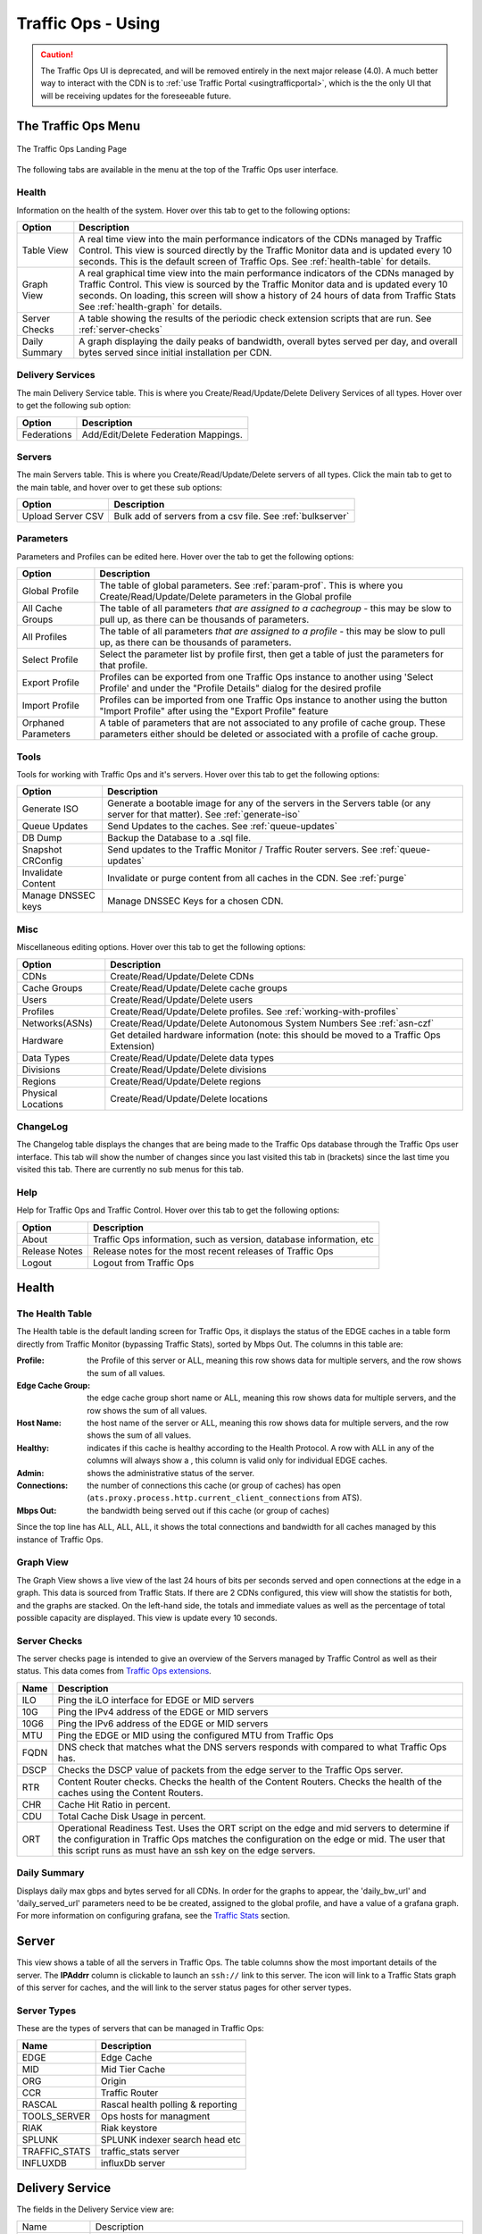 ..
..
.. Licensed under the Apache License, Version 2.0 (the "License");
.. you may not use this file except in compliance with the License.
.. You may obtain a copy of the License at
..
..     http://www.apache.org/licenses/LICENSE-2.0
..
.. Unless required by applicable law or agreed to in writing, software
.. distributed under the License is distributed on an "AS IS" BASIS,
.. WITHOUT WARRANTIES OR CONDITIONS OF ANY KIND, either express or implied.
.. See the License for the specific language governing permissions and
.. limitations under the License.
..

.. |graph| image:: images/graph.png
.. |info| image:: images/info.png
.. |checkmark| image:: images/good.png
.. |X| image:: images/bad.png
.. |clock| image:: images/clock-black.png

.. _to-using:

*******************
Traffic Ops - Using
*******************

.. caution:: The Traffic Ops UI is deprecated, and will be removed entirely in the next major release (4.0). A much better way to interact with the CDN is to :ref:`use Traffic Portal <usingtrafficportal>`, which is the the only UI that will be receiving updates for the foreseeable future.

The Traffic Ops Menu
====================
.. figure:: images/12m.png
	:align: center
	:alt: The Traffic Ops Landing Page

	The Traffic Ops Landing Page

The following tabs are available in the menu at the top of the Traffic Ops user interface.

.. index::
	Health Tab

Health
------
Information on the health of the system. Hover over this tab to get to the following options:

+---------------+------------------------------------------------------------------------------------------------------------------------------------+
|     Option    |                                                            Description                                                             |
+===============+====================================================================================================================================+
| Table View    | A real time view into the main performance indicators of the CDNs managed by Traffic Control.                                      |
|               | This view is sourced directly by the Traffic Monitor data and is updated every 10 seconds.                                         |
|               | This is the default screen of Traffic Ops.                                                                                         |
|               | See :ref:`health-table` for details.                                                                                               |
+---------------+------------------------------------------------------------------------------------------------------------------------------------+
| Graph View    | A real graphical time view into the main performance indicators of the CDNs managed by Traffic Control.                            |
|               | This view is sourced by the Traffic Monitor data and is updated every 10 seconds.                                                  |
|               | On loading, this screen will show a history of 24 hours of data from Traffic Stats                                                 |
|               | See :ref:`health-graph` for details.                                                                                               |
+---------------+------------------------------------------------------------------------------------------------------------------------------------+
| Server Checks | A table showing the results of the periodic check extension scripts that are run. See :ref:`server-checks`                         |
+---------------+------------------------------------------------------------------------------------------------------------------------------------+
| Daily Summary | A graph displaying the daily peaks of bandwidth, overall bytes served per day, and overall bytes served since initial installation |
|               | per CDN.                                                                                                                           |
+---------------+------------------------------------------------------------------------------------------------------------------------------------+


Delivery Services
-----------------
The main Delivery Service table. This is where you Create/Read/Update/Delete Delivery Services of all types. Hover over to get the following sub option:

+-------------+--------------------------------------+
|    Option   |             Description              |
+=============+======================================+
| Federations | Add/Edit/Delete Federation Mappings. |
+-------------+--------------------------------------+


Servers
-------
The main Servers table. This is where you Create/Read/Update/Delete servers of all types.  Click the main tab to get to the main table, and hover over to get these sub options:

+-------------------+------------------------------------------------------------------------------------------+
|       Option      |                                       Description                                        |
+===================+==========================================================================================+
| Upload Server CSV | Bulk add of servers from a csv file. See :ref:`bulkserver`                               |
+-------------------+------------------------------------------------------------------------------------------+

Parameters
----------
Parameters and Profiles can be edited here. Hover over the tab to get the following options:

+---------------------+---------------------------------------------------------------------------------------------------------------------------------------------------------------------+
|        Option       |                                                                             Description                                                                             |
+=====================+=====================================================================================================================================================================+
| Global Profile      | The table of global parameters. See :ref:`param-prof`. This is where you Create/Read/Update/Delete parameters in the Global profile                                 |
+---------------------+---------------------------------------------------------------------------------------------------------------------------------------------------------------------+
| All Cache Groups    | The table of all parameters *that are assigned to a cachegroup* - this may be slow to pull up, as there can be thousands of parameters.                             |
+---------------------+---------------------------------------------------------------------------------------------------------------------------------------------------------------------+
| All Profiles        | The table of all parameters *that are assigned to a profile* - this may be slow to pull up, as there can be thousands of parameters.                                |
+---------------------+---------------------------------------------------------------------------------------------------------------------------------------------------------------------+
| Select Profile      | Select the parameter list by profile first, then get a table of just the parameters for that profile.                                                               |
+---------------------+---------------------------------------------------------------------------------------------------------------------------------------------------------------------+
| Export Profile      | Profiles can be exported from one Traffic Ops instance to another using 'Select Profile' and under the "Profile Details" dialog for the desired profile             |
+---------------------+---------------------------------------------------------------------------------------------------------------------------------------------------------------------+
| Import Profile      | Profiles can be imported from one Traffic Ops instance to another using the button "Import Profile" after using the "Export Profile" feature                        |
+---------------------+---------------------------------------------------------------------------------------------------------------------------------------------------------------------+
| Orphaned Parameters | A table of parameters that are not associated to any profile of cache group. These parameters either should be deleted or associated with a profile of cache group. |
+---------------------+---------------------------------------------------------------------------------------------------------------------------------------------------------------------+

Tools
-----
Tools for working with Traffic Ops and it's servers. Hover over this tab to get the following options:

+--------------------+-----------------------------------------------------------------------------------------------------------------------------------+
|       Option       |                                                            Description                                                            |
+====================+===================================================================================================================================+
| Generate ISO       | Generate a bootable image for any of the servers in the Servers table (or any server for that matter). See :ref:`generate-iso`    |
+--------------------+-----------------------------------------------------------------------------------------------------------------------------------+
| Queue Updates      | Send Updates to the caches. See :ref:`queue-updates`                                                                              |
+--------------------+-----------------------------------------------------------------------------------------------------------------------------------+
| DB Dump            | Backup the Database to a .sql file.                                                                                               |
+--------------------+-----------------------------------------------------------------------------------------------------------------------------------+
| Snapshot CRConfig  | Send updates to the Traffic Monitor / Traffic Router servers.  See :ref:`queue-updates`                                           |
+--------------------+-----------------------------------------------------------------------------------------------------------------------------------+
| Invalidate Content | Invalidate or purge content from all caches in the CDN. See :ref:`purge`                                                          |
+--------------------+-----------------------------------------------------------------------------------------------------------------------------------+
| Manage DNSSEC keys | Manage DNSSEC Keys for a chosen CDN.                                                                                              |
+--------------------+-----------------------------------------------------------------------------------------------------------------------------------+


Misc
----
Miscellaneous editing options. Hover over this tab to get the following options:

+--------------------+-------------------------------------------------------------------------------------------+
|       Option       |                                        Description                                        |
+====================+===========================================================================================+
| CDNs               | Create/Read/Update/Delete CDNs                                                            |
+--------------------+-------------------------------------------------------------------------------------------+
| Cache Groups       | Create/Read/Update/Delete cache groups                                                    |
+--------------------+-------------------------------------------------------------------------------------------+
| Users              | Create/Read/Update/Delete users                                                           |
+--------------------+-------------------------------------------------------------------------------------------+
| Profiles           | Create/Read/Update/Delete profiles. See :ref:`working-with-profiles`                      |
+--------------------+-------------------------------------------------------------------------------------------+
| Networks(ASNs)     | Create/Read/Update/Delete Autonomous System Numbers See :ref:`asn-czf`                    |
+--------------------+-------------------------------------------------------------------------------------------+
| Hardware           | Get detailed hardware information (note: this should be moved to a Traffic Ops Extension) |
+--------------------+-------------------------------------------------------------------------------------------+
| Data Types         | Create/Read/Update/Delete data types                                                      |
+--------------------+-------------------------------------------------------------------------------------------+
| Divisions          | Create/Read/Update/Delete divisions                                                       |
+--------------------+-------------------------------------------------------------------------------------------+
| Regions            | Create/Read/Update/Delete regions                                                         |
+--------------------+-------------------------------------------------------------------------------------------+
| Physical Locations | Create/Read/Update/Delete locations                                                       |
+--------------------+-------------------------------------------------------------------------------------------+

.. index::
	Change Log

ChangeLog
---------
The Changelog table displays the changes that are being made to the Traffic Ops database through the Traffic Ops user interface. This tab will show the number of changes since you last visited this tab in (brackets) since the last time you visited this tab. There are currently no sub menus for this tab.


Help
----
Help for Traffic Ops and Traffic Control. Hover over this tab to get the following options:

+---------------+---------------------------------------------------------------------+
|     Option    |                             Description                             |
+===============+=====================================================================+
| About         | Traffic Ops information, such as version, database information, etc |
+---------------+---------------------------------------------------------------------+
| Release Notes | Release notes for the most recent releases of Traffic Ops           |
+---------------+---------------------------------------------------------------------+
| Logout        | Logout from Traffic Ops                                             |
+---------------+---------------------------------------------------------------------+


.. index::
	Edge Health
	Health

Health
======

.. _health-table:

The Health Table
----------------
The Health table is the default landing screen for Traffic Ops, it displays the status of the EDGE caches in a table form directly from Traffic Monitor (bypassing Traffic Stats), sorted by Mbps Out. The columns in this table are:


:Profile:          the Profile of this server or ALL, meaning this row shows data for multiple servers, and the row shows the sum of all values.
:Edge Cache Group: the edge cache group short name or ALL, meaning this row shows data for multiple servers, and the row shows the sum of all values.
:Host Name:        the host name of the server or ALL, meaning this row shows data for multiple servers, and the row shows the sum of all values.
:Healthy:          indicates if this cache is healthy according to the Health Protocol. A row with ALL in any of the columns will always show a |checkmark|, this column is valid only for individual EDGE caches.
:Admin:            shows the administrative status of the server.
:Connections:      the number of connections this cache (or group of caches) has open (``ats.proxy.process.http.current_client_connections`` from ATS).
:Mbps Out:         the bandwidth being served out if this cache (or group of caches)

Since the top line has ALL, ALL, ALL, it shows the total connections and bandwidth for all caches managed by this instance of Traffic Ops.

.. _health-graph:

Graph View
----------
The Graph View shows a live view of the last 24 hours of bits per seconds served and open connections at the edge in a graph. This data is sourced from Traffic Stats. If there are 2 CDNs configured, this view will show the statistis for both, and the graphs are stacked. On the left-hand side, the totals and immediate values as well as the percentage of total possible capacity are displayed. This view is update every 10 seconds.


.. _server-checks:

Server Checks
-------------
The server checks page is intended to give an overview of the Servers managed by Traffic Control as well as their status. This data comes from `Traffic Ops extensions <traffic_ops_extensions.html>`_.

+------+-----------------------------------------------------------------------+
| Name |                 Description                                           |
+======+=======================================================================+
| ILO  | Ping the iLO interface for EDGE or MID servers                        |
+------+-----------------------------------------------------------------------+
| 10G  | Ping the IPv4 address of the EDGE or MID servers                      |
+------+-----------------------------------------------------------------------+
| 10G6 | Ping the IPv6 address of the EDGE or MID servers                      |
+------+-----------------------------------------------------------------------+
| MTU  | Ping the EDGE or MID using the configured MTU from Traffic Ops        |
+------+-----------------------------------------------------------------------+
| FQDN | DNS check that matches what the DNS servers responds with compared to |
|      | what Traffic Ops has.                                                 |
+------+-----------------------------------------------------------------------+
| DSCP | Checks the DSCP value of packets from the edge server to the Traffic  |
|      | Ops server.                                                           |
+------+-----------------------------------------------------------------------+
| RTR  | Content Router checks. Checks the health of the Content Routers.      |
|      | Checks the health of the caches using the Content Routers.            |
+------+-----------------------------------------------------------------------+
| CHR  | Cache Hit Ratio in percent.                                           |
+------+-----------------------------------------------------------------------+
| CDU  | Total Cache Disk Usage in percent.                                    |
+------+-----------------------------------------------------------------------+
| ORT  | Operational Readiness Test. Uses the ORT script on the edge and mid   |
|      | servers to determine if the configuration in Traffic Ops matches the  |
|      | configuration on the edge or mid. The user that this script runs as   |
|      | must have an ssh key on the edge servers.                             |
+------+-----------------------------------------------------------------------+

Daily Summary
-------------
Displays daily max gbps and bytes served for all CDNs.  In order for the graphs to appear, the 'daily_bw_url' and 'daily_served_url' parameters need to be be created, assigned to the global profile, and have a value of a grafana graph.  For more information on configuring grafana, see the `Traffic Stats <../traffic_stats.html>`_  section.

.. _server:

Server
======
This view shows a table of all the servers in Traffic Ops. The table columns show the most important details of the server. The **IPAddrr** column is clickable to launch an ``ssh://`` link to this server. The |graph| icon will link to a Traffic Stats graph of this server for caches, and the |info| will link to the server status pages for other server types.


Server Types
------------
These are the types of servers that can be managed in Traffic Ops:

+---------------+---------------------------------------------+
|      Name     |                 Description                 |
+===============+=============================================+
| EDGE          | Edge Cache                                  |
+---------------+---------------------------------------------+
| MID           | Mid Tier Cache                              |
+---------------+---------------------------------------------+
| ORG           | Origin                                      |
+---------------+---------------------------------------------+
| CCR           | Traffic Router                              |
+---------------+---------------------------------------------+
| RASCAL        | Rascal health polling & reporting           |
+---------------+---------------------------------------------+
| TOOLS_SERVER  | Ops hosts for managment                     |
+---------------+---------------------------------------------+
| RIAK          | Riak keystore                               |
+---------------+---------------------------------------------+
| SPLUNK        | SPLUNK indexer search head etc              |
+---------------+---------------------------------------------+
| TRAFFIC_STATS | traffic_stats server                        |
+---------------+---------------------------------------------+
| INFLUXDB      | influxDb server                             |
+---------------+---------------------------------------------+


Delivery Service
================
The fields in the Delivery Service view are:

+--------------------------------------------+------------------------------------------------------------------------------------------------------------------------------------------------------------------------+
| Name                                       | Description                                                                                                                                                            |
+--------------------------------------------+------------------------------------------------------------------------------------------------------------------------------------------------------------------------+
| Active                                     | Whether or not this delivery service is active on the CDN and is capable of traffic.                                                                                   |
+--------------------------------------------+------------------------------------------------------------------------------------------------------------------------------------------------------------------------+
| Content Routing Type                       | DNS is the standard routing type for most CDN services. HTTP Redirect is a specialty routing service that is primarily used for video and large file downloads where   |
|                                            | localization and latency are significant concerns. A "Live" routing type should be used for all live services. See :ref:`ds-types`.                                    |
+--------------------------------------------+------------------------------------------------------------------------------------------------------------------------------------------------------------------------+
| Key (XML ID)                               | This id becomes a part of the CDN service domain in the form ``http://cdn.service-key.company.com/``. Must be all lowercase, no spaces or special characters. May      |
|                                            | contain dashes.                                                                                                                                                        |
+--------------------------------------------+------------------------------------------------------------------------------------------------------------------------------------------------------------------------+
| Display Name                               | Name of the service that appears in the Traffic portal. No character restrictions.                                                                                     |
+--------------------------------------------+------------------------------------------------------------------------------------------------------------------------------------------------------------------------+
| Tenant                                     | Name of company or division of company who owns account. Allows you to group your services and control access. Tenants are setup as a simple hierarchy where you may   |
|                                            | create parent / child accounts.                                                                                                                                        |
+--------------------------------------------+------------------------------------------------------------------------------------------------------------------------------------------------------------------------+
| CDN                                        | The CDN in which the delivery service belongs to.                                                                                                                      |
+--------------------------------------------+------------------------------------------------------------------------------------------------------------------------------------------------------------------------+
| Routing Name                               | The routing name to use for the delivery FQDN, i.e. ``<routing-name>.<deliveryservice>.<cdn-domain>``. It must be a valid hostname without periods. [2]_               |
+--------------------------------------------+------------------------------------------------------------------------------------------------------------------------------------------------------------------------+
| Protocol                                   | The protocol to serve this delivery service to the clients with:                                                                                                       |
|                                            |                                                                                                                                                                        |
|                                            |  - HTTP: Delivery only HTTP traffic                                                                                                                                    |
|                                            |  - HTTPS: Delivery only HTTPS traffic                                                                                                                                  |
|                                            |  - HTTP AND HTTPS: Deliver both types of traffic.                                                                                                                      |
|                                            |  - HTTP TO HTTPS: Delivery HTTP traffic as HTTPS traffic                                                                                                               |
+--------------------------------------------+------------------------------------------------------------------------------------------------------------------------------------------------------------------------+
| DSCP Tag                                   | The Differentiated Services Code Point (DSCP) value to mark IP packets to the client with.                                                                             |
+--------------------------------------------+------------------------------------------------------------------------------------------------------------------------------------------------------------------------+
| Signing Algorithm                          | Type of URL signing method to sign the URLs:                                                                                                                           |
|                                            |                                                                                                                                                                        |
|                                            |  - null: token based auth is not enabled for this delivery service.                                                                                                    |
|                                            |  - “url_sig”: URL Sign token based auth is enabled for this delivery service.                                                                                          |
|                                            |  - “uri_signing”: URI Signing token based auth is enabled for this delivery service.                                                                                   |
|                                            |                                                                                                                                                                        |
|                                            | See :ref:`signed-urls`.                                                                                                                                                |
+--------------------------------------------+------------------------------------------------------------------------------------------------------------------------------------------------------------------------+
| Deep Caching                               | Enables clients to be routed to the closest possible "deep" edge caches on a per Delivery Service basis.                                                               |
|                                            | See `Deep Caching <http://traffic-control-cdn.readthedocs.io/en/latest/admin/traffic_router.html#deep-caching-deep-coverage-zone-topology>`_                           |
+--------------------------------------------+------------------------------------------------------------------------------------------------------------------------------------------------------------------------+
| Query String Handling                      | How to treat query strings:                                                                                                                                            |
|                                            |                                                                                                                                                                        |
|                                            |  0. use in cache key and hand up to origin: Each unique query string is treated as a unique URL.                                                                       |
|                                            |  1. Do not use in cache key, but pass up to origin: 2 URLs that are the same except for the query string will match and cache HIT, while the origin still sees         |
|                                            |      original query string in the request.                                                                                                                             |
|                                            |  2. Drop at edge: 2 URLs that are the same except for the query string will match and cache HIT, while the origin will not see original query string in the request.   |
|                                            |                                                                                                                                                                        |
|                                            | **Note:** Choosing to drop query strings at the edge will preclude the use of a Regex Remap Expression. See :ref:`regex-remap`.                                        |
|                                            |                                                                                                                                                                        |
|                                            | To set the qstring without the use of regex remap, or for further options, see :ref:`qstring-handling`.                                                                |
+--------------------------------------------+------------------------------------------------------------------------------------------------------------------------------------------------------------------------+
| Geolocation Provider                       | Choose which Geolocation database provider, company that collects data on the location of IP addresses, to use.                                                        |
+--------------------------------------------+------------------------------------------------------------------------------------------------------------------------------------------------------------------------+
| Anonymous Blocking                         | Set to true to enable blocking of anonymous IPs for this delivery service. **Note:** Requires Geolocation provider's Anonymous IP database.                            |
+--------------------------------------------+------------------------------------------------------------------------------------------------------------------------------------------------------------------------+
| Geo Limit                                  | Some services are intended to be limited by geography. The possible settings are:                                                                                      |
|                                            |                                                                                                                                                                        |
|                                            |  - None: Do not limit by geography.                                                                                                                                    |
|                                            |  - CZF only: If the requesting IP is not in the Coverage Zone File, do not serve the request.                                                                          |
|                                            |  - CZF + US: If the requesting IP is not in the Coverage Zone File or not in the United States, do not serve the request.                                              |
|                                            |                                                                                                                                                                        |
+--------------------------------------------+------------------------------------------------------------------------------------------------------------------------------------------------------------------------+
| Geo Limit Countries                        | How (if at all) is this service to be limited by geography. Example Country Codes: CA, IN, PR.                                                                         |
+--------------------------------------------+------------------------------------------------------------------------------------------------------------------------------------------------------------------------+
| Geo Limit Redirect URL                     | Traffic Router will redirect to this URL when Geo Limit check fails. See :ref:`tr-ngb`                                                                                 |
+--------------------------------------------+------------------------------------------------------------------------------------------------------------------------------------------------------------------------+
| Regional Geoblocking                       | Define regional geo-blocking rules for delivery services in a JSON format and set it to True/False.                                                                    |
|                                            | See `regional geo-blocking <http://traffic-control-cdn.readthedocs.io/en/latest/admin/quick_howto/regionalgeo.html#configure-regional-geo-blocking-rgb>`_              |
+--------------------------------------------+------------------------------------------------------------------------------------------------------------------------------------------------------------------------+
| IPv6 Routing Enabled                       | Default is "True", entering "False" allows you to turn off CDN response to IPv6 requests                                                                               |
+--------------------------------------------+------------------------------------------------------------------------------------------------------------------------------------------------------------------------+
| Range Request Handling                     | How to treat range requests:                                                                                                                                           |
|                                            |                                                                                                                                                                        |
|                                            |  0. Do not cache (ranges requested from files that are already cached due to a non range request will be a HIT)                                                        |
|                                            |  1. Use the `background_fetch <https://docs.trafficserver.apache.org/en/latest/admin-guide/plugins/background_fetch.en.html>`_ plugin.                                 |
|                                            |  2. Use the cache_range_requests plugin.                                                                                                                               |
|                                            |                                                                                                                                                                        |
+--------------------------------------------+------------------------------------------------------------------------------------------------------------------------------------------------------------------------+
| DNS Bypass IP                              | IPv4 address to overflow requests when the Max Bps or Max Tps for this delivery service exceeds.                                                                       |
+--------------------------------------------+------------------------------------------------------------------------------------------------------------------------------------------------------------------------+
| DNS Bypass IPv6                            | IPv6 address to overflow requests when the Max Bps or Max Tps for this delivery service exceeds.                                                                       |
+--------------------------------------------+------------------------------------------------------------------------------------------------------------------------------------------------------------------------+
| DNS Bypass CNAME                           | Domain name to overflow requests when the Max Bps or Max Tps for this delivery service exceeds.                                                                        |
+--------------------------------------------+------------------------------------------------------------------------------------------------------------------------------------------------------------------------+
| DNS Bypass TTL                             | TTL for the DNS bypass domain or IP when threshold exceeds                                                                                                             |
+--------------------------------------------+------------------------------------------------------------------------------------------------------------------------------------------------------------------------+
| HTTP Bypass FQDN                           | Traffic Router will redirect to this FQDN (with the same path) when the Max Bps or Max Tps for this delivery service exceeds.                                          |
+--------------------------------------------+------------------------------------------------------------------------------------------------------------------------------------------------------------------------+
| Delivery Service DNS TTL                   | The Time To Live on the DNS record for the Traffic Router A and AAAA records. Setting too high or too low will result in poor caching performance.                     |
+--------------------------------------------+------------------------------------------------------------------------------------------------------------------------------------------------------------------------+
| Fair Queuing Pacing Rate Bps               | The maximum bytes per second a cache will delivery on any single TCP connection. This uses the Linux kernel’s Fair Queuing setsockopt (SO_MAX_PACING_RATE) to limit    |
|                                            | the rate of delivery. Traffic exceeding this speed will only be rate-limited and not diverted. This option requires net.core.default_qdisc = fq in /etc/sysctl.conf.   |
+--------------------------------------------+------------------------------------------------------------------------------------------------------------------------------------------------------------------------+
| Global Max Mbps                            | The maximum bits per second this delivery service can serve across all EDGE caches before traffic will be diverted to the bypass destination. For a DNS delivery       |
|                                            | service, the Bypass Ipv4 or Ipv6 will be used (depending on whether this was a A or AAAA request), and for HTTP delivery services the Bypass FQDN will be used.        |
+--------------------------------------------+------------------------------------------------------------------------------------------------------------------------------------------------------------------------+
| Global Max TPS                             | The maximum transactions per se this delivery service can serve across all EDGE caches before traffic will be diverted to the bypass destination. For a DNS delivery   |
|                                            | service, the Bypass Ipv4 or Ipv6 will be used (depending on whether this was a A or AAAA request), and for HTTP delivery services the Bypass FQDN will be used.        |
+--------------------------------------------+------------------------------------------------------------------------------------------------------------------------------------------------------------------------+
| Max DNS Answers                            | It is used to restrict the number of cache IP addresses that the CCR will hand back. A numeric value from 1 to 15 which determines how many caches your content will   |
|                                            | be spread across in a particular site. When a customer requests your content they will get 1 to 15 IP addresses back they can use. These are rotated in each response. |
|                                            | Ideally the number will reflect the amount of traffic. 1 = trial account with very little traffic, 2 = small production service. Add 1 more server for every 20 Gbps   |
|                                            | of traffic you expect at peak. So 20 Gbps = 3, 40 Gbps = 4, 60 Gbps = 5                                                                                                |
+--------------------------------------------+------------------------------------------------------------------------------------------------------------------------------------------------------------------------+
| Initial Dispersion                         | Determines number of machines content will be placed on within a cache group. Setting too high will result in poor caching performance.                                |
+--------------------------------------------+------------------------------------------------------------------------------------------------------------------------------------------------------------------------+
| Origin Server Base URL                     | The Origin Server’s base URL which includes the protocol (http or https). Example: ``http://movies.origin.com``                                                        |
|                                            | Must be a domain only, no directories or IP addresses                                                                                                                  |
+--------------------------------------------+------------------------------------------------------------------------------------------------------------------------------------------------------------------------+
| Use Multi Site Origin Feature              | Set True/False to enable/disable the Multi Site Origin feature for this delivery service. See :ref:`multi-site-origin`                                                 |
+--------------------------------------------+------------------------------------------------------------------------------------------------------------------------------------------------------------------------+
| Delivery Service Profile                   | Only used if a delivery service uses configurations that specifically require a profile. Example: MSO configurations or cachekey plugin would require a ds profile to  |
|                                            | be used.                                                                                                                                                               |
+--------------------------------------------+------------------------------------------------------------------------------------------------------------------------------------------------------------------------+
| Geo Miss Default Latitude                  | Default Latitude for this delivery service. When client localization fails for both Coverage Zone and Geo Lookup, this the client will be routed as if it was at this  |
|                                            | lat.                                                                                                                                                                   |
+--------------------------------------------+------------------------------------------------------------------------------------------------------------------------------------------------------------------------+
| Geo Miss Default Longitude                 | Default Longitude for this delivery service. When client localization fails for bot Coverage Zone and Geo Lookup, this the client will be routed as if it was at this  |
|                                            | long.                                                                                                                                                                  |
+--------------------------------------------+------------------------------------------------------------------------------------------------------------------------------------------------------------------------+
| Edge Header Rewrite Rules                  | Headers can be added or altered at each layer of the CDN. You must tell us four things: the action, the header name, the header value, and the direction to apply. The |
|                                            | action will tell us whether we are adding, removing, or replacing headers. The header name and header value will determine the full header text. The direction will    |
|                                            | determine whether we add it before we respond to a request or before we make a request further up the chain in the server hierarchy. Examples include:                 |
|                                            |                                                                                                                                                                        |
|                                            |  - Action: Set                                                                                                                                                         |
|                                            |  - Header Name: X-CDN                                                                                                                                                  |
|                                            |  - Header Value: Foo                                                                                                                                                   |
|                                            |  - Direction: Edge Response to Client                                                                                                                                  |
|                                            |                                                                                                                                                                        |
|                                            | See :ref:`header-rewrite`. [1]_                                                                                                                                        |
+--------------------------------------------+------------------------------------------------------------------------------------------------------------------------------------------------------------------------+
| Mid Header Rewrite Rules                   | Headers can be added or altered at each layer of the CDN. You must tell us four things: the action, the header name, the header value, and the direction to apply. The |
|                                            | action will tell us whether we are adding, removing, or replacing headers. The header name and header value will determine the full header text. The direction will    |
|                                            | determine whether we add it before we respond to a request or before we make a request further up the chain in the server hierarchy. Examples include:                 |
|                                            |                                                                                                                                                                        |
|                                            |  - Action: Set                                                                                                                                                         |
|                                            |  - Header Name: Host                                                                                                                                                   |
|                                            |  - Header Value: code_abc123                                                                                                                                           |
|                                            |  - Direction: Mid Request to Origin                                                                                                                                    |
|                                            |                                                                                                                                                                        |
|                                            | See :ref:`header-rewrite`. [1]_                                                                                                                                        |
+--------------------------------------------+------------------------------------------------------------------------------------------------------------------------------------------------------------------------+
| Traffic Router Additional Response Headers | List of header name:value pairs separated by __RETURN__. Listed pairs will be included in all TR HTTP responses.                                                       |
+--------------------------------------------+------------------------------------------------------------------------------------------------------------------------------------------------------------------------+
| Traffic Router Log Request Headers         | List of header keys separated by __RETURN__. Listed headers will be included in TR access log entries under the “rh=” token.                                           |
+--------------------------------------------+------------------------------------------------------------------------------------------------------------------------------------------------------------------------+
| Regex remap expression                     | Allows remapping of incoming requests URL using regex pattern matching to search/replace text.                                                                         |
|                                            | See `ATS documentation on regex_remap  <https://docs.trafficserver.apache.org/en/latest/admin-guide/plugins/regex_remap.en.html>`_. [1]_                               |
|                                            |                                                                                                                                                                        |
|                                            | **Note:** you will not be able to save a Regex Remap Expression if you have Query String Handling set to drop query strings at the edge. See :ref:`regex-remap`.       |
+--------------------------------------------+------------------------------------------------------------------------------------------------------------------------------------------------------------------------+
| Cache URL expression                       | Allows you to manipulate the cache key of the incoming requests. Normally, the cache key is the origin domain. This can be changed so that multiple services can share |
|                                            | a cache key, can also be used to preserve cached content if service origin is changed.                                                                                 |
|                                            |                                                                                                                                                                        |
|                                            | **Note:** Only valid in ATS 6.X and earlier. Must be empty if using ATS 7.X and/or the                                                                                 |
|                                            | `cachekey plugin <https://docs.trafficserver.apache.org/en/latest/admin-guide/plugins/cachekey.en.html>`_. [1]_                                                        |
|                                            |                                                                                                                                                                        |
|                                            | See `ATS documentation on cacheurl <https://docs.trafficserver.apache.org/en/6.2.x/admin-guide/plugins/cacheurl.en.html>`_. [1]_                                       |
+--------------------------------------------+------------------------------------------------------------------------------------------------------------------------------------------------------------------------+
| Raw remap text                             | For HTTP and DNS delivery services, this will get added to the end of the remap line on the cache verbatim. For ANY_MAP delivery services this is the remap line. [1]_ |
+--------------------------------------------+------------------------------------------------------------------------------------------------------------------------------------------------------------------------+
| Long Description                           | Free text field that describes the purpose of the delivery service and will be displayed in the portal as a description field. For example, you can use this field to  |
|                                            | describe your service.                                                                                                                                                 |
+--------------------------------------------+------------------------------------------------------------------------------------------------------------------------------------------------------------------------+
| Long Description 2                         | Free text field not currently used in configuration. For example, you can use this field to describe your customer type.                                               |
+--------------------------------------------+------------------------------------------------------------------------------------------------------------------------------------------------------------------------+
| Long Description 3                         | Free text field not currently used in configuration.                                                                                                                   |
+--------------------------------------------+------------------------------------------------------------------------------------------------------------------------------------------------------------------------+
| Info URL                                   | Free text field allowing you to enter a URL which provides information about the service.                                                                              |
+--------------------------------------------+------------------------------------------------------------------------------------------------------------------------------------------------------------------------+
| Check Path                                 | A path (ex: /crossdomain.xml) to verify the connection to the origin server with. This can be used by Check Extension scripts to do periodic health checks against the |
|                                            | delivery service.                                                                                                                                                      |
+--------------------------------------------+------------------------------------------------------------------------------------------------------------------------------------------------------------------------+
| Origin Shield (Pipe Delimited String)      | Add another forward proxy upstream of the mid caches. Example: go_direct=true will allow the Mid to hit the origin directly instead of failing if the origin shield is |
|                                            | down. Experimental Feature.                                                                                                                                            |
+--------------------------------------------+------------------------------------------------------------------------------------------------------------------------------------------------------------------------+
| Logs Enabled                               | Allows you to turn on/off logging for the service                                                                                                                      |
+--------------------------------------------+------------------------------------------------------------------------------------------------------------------------------------------------------------------------+

.. [1] These fields are not validated by Traffic Ops to be correct syntactically, and can cause Traffic Server to not start if invalid. Please use with caution.
.. [2] It is not recommended to change the Routing Name of a Delivery Service after deployment because this changes its Delivery FQDN (i.e. ``<routing-name>.<deliveryservice>.<cdn-domain>``), which means that SSL certificates may need to be updated and clients using the Delivery Service will need to be transitioned to the new Delivery URL.


.. index::
	Delivery Service Type

.. _ds-types:

Delivery Service Types
----------------------
One of the most important settings when creating the delivery service is the selection of the delivery service *type*. This type determines the routing method and the primary storage for the delivery service.

+-----------------+---------------------------------------------------------------------------------------------------------------------------------------------------------------------------------------------------+
|       Name      |                                                                                           Description                                                                                             |
+=================+===================================================================================================================================================================================================+
| HTTP            | HTTP Content Routing  - The Traffic Router DNS auth server returns its own IP address on DNS queries, and the client gets redirected to a specific cache                                          |
|                 | in the nearest cache group using HTTP 302.  Use this for long sessions like HLS/HDS/Smooth live streaming, where a longer setup time is not a problem.                                            |
+-----------------+---------------------------------------------------------------------------------------------------------------------------------------------------------------------------------------------------+
| DNS             | DNS Content Routing - The Traffic Router DNS auth server returns an edge cache IP address to the client right away. The client will find the cache quickly                                        |
|                 | but the Traffic Router can not route to a cache that already has this content in the cache group. Use this for smaller objects like web page images / objects.                                    |
+-----------------+---------------------------------------------------------------------------------------------------------------------------------------------------------------------------------------------------+
| HTTP_NO_CACHE   | HTTP Content Routing, but the caches will not actually cache the content, they act as just proxies. The MID tier is bypassed.                                                                     |
+-----------------+---------------------------------------------------------------------------------------------------------------------------------------------------------------------------------------------------+
| HTTP_LIVE       | HTTP Content routing, but where for "standard" HTTP content routing the objects are stored on disk, for this delivery service type the objects are stored                                         |
|                 | on the RAM disks. Use this for linear TV. The MID tier is bypassed for this type.                                                                                                                 |
+-----------------+---------------------------------------------------------------------------------------------------------------------------------------------------------------------------------------------------+
| HTTP_LIVE_NATNL | HTTP Content routing, same as HTTP_LIVE, but the MID tier is NOT bypassed.                                                                                                                        |
+-----------------+---------------------------------------------------------------------------------------------------------------------------------------------------------------------------------------------------+
| DNS_LIVE_NATNL  | DNS Content routing, but where for "standard" DNS content routing the objects are stored on disk, for this delivery service type the objects are stored                                           |
|                 | on the RAM disks. Use this for linear TV. The MID tier is NOT bypassed for this type.                                                                                                             |
+-----------------+---------------------------------------------------------------------------------------------------------------------------------------------------------------------------------------------------+
| DNS_LIVE        | DNS Content routing, same as DNS_LIVE_NATNL, but the MID tier is bypassed.                                                                                                                        |
+-----------------+---------------------------------------------------------------------------------------------------------------------------------------------------------------------------------------------------+
| ANY_MAP         | ANY_MAP is not known to Traffic Router. For this deliveryservice, the "Raw remap text" field in the input form will be used as the remap line on the cache.                                       |
+-----------------+---------------------------------------------------------------------------------------------------------------------------------------------------------------------------------------------------+
| STEERING        | The Delivery Service will be used to route to other delivery services. The target delivery services and the routing weights for those delivery services will be defined by an admin or steering   |
|                 | user. For more information see the `steering feature <../traffic_router.html#steering-feature>`_ documentation                                                                                    |
+-----------------+---------------------------------------------------------------------------------------------------------------------------------------------------------------------------------------------------+
| CLIENT_STEERING | Similar to STEERING except that a client can send a request to Traffic Router with a query param of `trred=false`, and Traffic Router will return an HTTP 200 response with a body that contains  |
|                 | a list of Delivery Service URLs that the client can connect to.  Therefore, the client is doing the steering, not the Traffic Router.                                                             |
+-----------------+---------------------------------------------------------------------------------------------------------------------------------------------------------------------------------------------------+

.. _federations:

Federations
-----------
	Federations allow for other (federated) CDNs (at a different ISP, MSO, etc) to add a list of resolvers and a CNAME to a delivery service Traffic Ops.  When a request is made from one of federated CDN's clients, Traffic Router will return the CNAME configured in the federation mapping.  This allows the federated CDN to serve the content without the content provider changing the URL, or having to manage multiple URLs.

	Before adding a federation in the Traffic Ops UI, a user with the federations role needs to be created.  This user will be assigned to the federation and will be able to add resolvers to the federation via the Traffic Ops `Federation API <../../development/traffic_ops_api/v12/federation.html>`_.

.. index::
	Header Rewrite

.. _header-rewrite:

Header Rewrite Options and DSCP
-------------------------------
Most header manipulation and per-delivery service configuration overrides are done using the `ATS Header Rewrite Plugin <https://docs.trafficserver.apache.org/en/latest/admin-guide/plugins/header_rewrite.en.html>`_. Traffic Control allows you to enter header rewrite rules to be applied at the edge and at the mid level. The syntax used in Traffic Ops is the same as the one described in the ATS documentation, except for some special strings that will get replaced:

+-------------------+--------------------------+
| Traffic Ops Entry |    Gets Replaced with    |
+===================+==========================+
| __RETURN__        | A newline                |
+-------------------+--------------------------+
| __CACHE_IPV4__    | The cache's IPv4 address |
+-------------------+--------------------------+

The deliveryservice screen also allows you to set the DSCP value of traffic sent to the client. This setting also results in a header_rewrite rule to be generated and applied to at the edge.

.. Note:: The DSCP setting in the UI is *only* for setting traffic towards the client, and gets applied *after* the initial TCP handshake is complete, and the HTTP request is received (before that the cache can't determine what deliveryservice this request is for, and what DSCP to apply), so the DSCP feature can not be used for security settings - the TCP SYN-ACK is not going to be DSCP marked.


.. index::
	Token Based Authentication
	Signed URLs

.. _signed-urls:

Token Based Authentication
--------------------------
Token based authentication or *signed URLs* is implemented using the Traffic Server ``url_sig`` plugin. To sign a URL at the signing portal take the full URL, without any query string, and add on a query string with the following parameters:

Client IP address
	The client IP address that this signature is valid for. e.g. ``C=<client IP address>``
Expiration
	The Expiration time (seconds since epoch) of this signature. e.g. ``E=<expiration time in secs since unix epoch>``
Algorithm
	The Algorithm used to create the signature. Only 1 (HMAC_SHA1) and 2 (HMAC_MD5) are supported at this time e.g. ``A=<algorithm number>``
Key index
	Index of the key used. This is the index of the key in the configuration file on the cache. The set of keys is a shared secret between the signing portal and the edge caches. There is one set of keys per reverse proxy domain (fqdn). e.g. ``K=<key index used>``
Parts
	Parts to use for the signature, always excluding the scheme (http://).  parts0 = fqdn, parts1..x is the directory parts of the path, if there are more parts to the path than letters in the parts param, the last one is repeated for those. Format: ``P=<parts string (0's and 1's)>`` Examples:

		:1: use fqdn and all of URl path
		:0110: use part1 and part 2 of path only
		:01: use everything except the fqdn

Signature
	The signature over the parts + the query string up to and including "S=". e.g. ``S=<signature>``

.. seealso:: The url_sig `README <https://github.com/apache/trafficserver/blob/master/plugins/experimental/url_sig/README>`_.

Generate URL Sig Keys
"""""""""""""""""""""
To generate a set of random signed url keys for this delivery service and store them in Traffic Vault, click the **Generate URL Sig Keys** button at the bottom of the delivery service details screen.


.. parent-selection:

Parent Selection
----------------

Parameters in the Edge (child) profile that influence this feature:

+-----------------------------------------------+----------------+---------------+-------------------------------------------------------+
|                      Name                     |    Filename    |    Default    |                      Description                      |
+===============================================+================+===============+=======================================================+
| CONFIG proxy.config.                          | records.config | INT 1         | enable parent selection.  This is a required setting. |
| http.parent_proxy_routing_enable              |                |               |                                                       |
+-----------------------------------------------+----------------+---------------+-------------------------------------------------------+
| CONFIG proxy.config.                          | records.config | INT 1         | required for parent selection.                        |
| url_remap.remap_required                      |                |               |                                                       |
+-----------------------------------------------+----------------+---------------+-------------------------------------------------------+
| CONFIG proxy.config.                          | records.config | INT 0         | See                                                   |
| http.no_dns_just_forward_to_parent            |                |               |                                                       |
+-----------------------------------------------+----------------+---------------+-------------------------------------------------------+
| CONFIG proxy.config.                          | records.config | INT 1         |                                                       |
| http.uncacheable_requests_bypass_parent       |                |               |                                                       |
+-----------------------------------------------+----------------+---------------+-------------------------------------------------------+
| CONFIG proxy.config.                          | records.config | INT 1         |                                                       |
| http.parent_proxy_routing_enable              |                |               |                                                       |
+-----------------------------------------------+----------------+---------------+-------------------------------------------------------+
| CONFIG proxy.config.                          | records.config | INT 300       |                                                       |
| http.parent_proxy.retry_time                  |                |               |                                                       |
+-----------------------------------------------+----------------+---------------+-------------------------------------------------------+
| CONFIG proxy.config.                          | records.config | INT 10        |                                                       |
| http.parent_proxy.fail_threshold              |                |               |                                                       |
+-----------------------------------------------+----------------+---------------+-------------------------------------------------------+
| CONFIG proxy.config.                          | records.config | INT 4         |                                                       |
| http.parent_proxy.total_connect_attempts      |                |               |                                                       |
+-----------------------------------------------+----------------+---------------+-------------------------------------------------------+
| CONFIG proxy.config.                          | records.config | INT 2         |                                                       |
| http.parent_proxy.per_parent_connect_attempts |                |               |                                                       |
+-----------------------------------------------+----------------+---------------+-------------------------------------------------------+
| CONFIG proxy.config.                          | records.config | INT 30        |                                                       |
| http.parent_proxy.connect_attempts_timeout    |                |               |                                                       |
+-----------------------------------------------+----------------+---------------+-------------------------------------------------------+
| CONFIG proxy.config.                          | records.config | INT 0         |                                                       |
| http.forward.proxy_auth_to_parent             |                |               |                                                       |
+-----------------------------------------------+----------------+---------------+-------------------------------------------------------+
| CONFIG proxy.config.                          | records.config | INT 0         |                                                       |
| http.parent_proxy_routing_enable              |                |               |                                                       |
+-----------------------------------------------+----------------+---------------+-------------------------------------------------------+
| CONFIG proxy.config.                          | records.config | STRING        |                                                       |
| http.parent_proxy.file                        |                | parent.config |                                                       |
+-----------------------------------------------+----------------+---------------+-------------------------------------------------------+
| CONFIG proxy.config.                          | records.config | INT 3         |                                                       |
| http.parent_proxy.connect_attempts_timeout    |                |               |                                                       |
+-----------------------------------------------+----------------+---------------+-------------------------------------------------------+
| algorithm                                     | parent.config  | urlhash       | The algorithm to use.                                 |
+-----------------------------------------------+----------------+---------------+-------------------------------------------------------+


Parameters in the Mid (parent) profile that influence this feature:

+----------------+---------------+---------+--------------------------------------------------------------------------------------------------------------------------------------------------------------------------+
|      Name      |    Filename   | Default |                                                                                 Description                                                                              |
+================+===============+=========+==========================================================================================================================================================================+
| domain_name    | CRConfig.json | -       | Only parents with the same value as the edge are going to be used as parents (to keep separation between CDNs)                                                           |
+----------------+---------------+---------+--------------------------------------------------------------------------------------------------------------------------------------------------------------------------+
| weight         | parent.config | 1.0     | The weight of this parent, translates to the number of replicas in the consistent hash ring. This parameter only has effect with algorithm at the client set to          |
|                |               |         | "consistent_hash"                                                                                                                                                        |
+----------------+---------------+---------+--------------------------------------------------------------------------------------------------------------------------------------------------------------------------+
| port           | parent.config | 80      | The port this parent is listening on as a forward proxy.                                                                                                                 |
+----------------+---------------+---------+--------------------------------------------------------------------------------------------------------------------------------------------------------------------------+
| use_ip_address | parent.config | 0       | 1 means use IP(v4) address of this parent in the parent.config, 0 means use the host_name.domain_name concatenation.                                                     |
+----------------+---------------+---------+--------------------------------------------------------------------------------------------------------------------------------------------------------------------------+

.. _qstring-handling:

Qstring Handling
----------------

Delivery services have a Query String Handling option that, when set to ignore, will automatically add a regex remap to that delivery service's config.  There may be times this is not preferred, or there may be requirements for one delivery service or server(s) to behave differently.  When this is required, the psel.qstring_handling parameter can be set in either the delivery service profile or the server profile, but it is important to note that the server profile will override ALL delivery services assigned to servers with this profile parameter.  If the parameter is not set for the server profile but is present for the Delivery Service profile, this will override the setting in the delivery service.  A value of "ignore" will not result in the addition of regex remap configuration.

+-----------------------+---------------+---------+-------------------------------------------------------------------------------------------------------------------------------------------------------------------+
|      Name             |    Filename   | Default |                                                                                    Description                                                                    |
+=======================+===============+=========+===================================================================================================================================================================+
| psel.qstring_handling | parent.config | -       | Sets qstring handling without the use of regex remap for a delivery service when assigned to a delivery service profile, and overrides qstring handling for all   |
|                       |               |         | Delivery Services for associated servers when assigned to a server profile. Value must be "consider" or "ignore".                                                 |
+-----------------------+---------------+---------+-------------------------------------------------------------------------------------------------------------------------------------------------------------------+

.. _multi-site-origin:

Multi Site Origin
-----------------

.. Note:: The configuration of this feature changed significantly between ATS version 5 and >= 6. Some configuration in Traffic Control is different as well. This documentation assumes ATS 6 or higher. See :ref:`multi-site-origin-qht` for more details.

Normally, the mid servers are not aware of any redundancy at the origin layer. With Multi Site Origin enabled this changes - Traffic Server (and Traffic Ops) are now made aware of the fact there are multiple origins, and can be configured to do more advanced failover and loadbalancing actions. A prerequisite for MSO to work is that the multiple origin sites serve identical content with identical paths, and both are configured to serve the same origin hostname as is configured in the deliveryservice `Origin Server Base URL` field. See the `Apache Traffic Server docs <https://docs.trafficserver.apache.org/en/latest/admin-guide/files/parent.config.en.html>`_ for more information on that cache's implementation.

With This feature enabled, origin servers (or origin server VIP names for a site) are going to be entered as servers in to the Traiffic Ops UI. Server type is "ORG".

Parameters in the mid profile that influence this feature:

+--------------------------------------------------------------------------+----------------+------------+----------------------------------------------------------------------------------------------------+
|                                   Name                                   |    Filename    |  Default   |                                            Description                                             |
+==========================================================================+================+============+====================================================================================================+
| CONFIG proxy.config. http.parent_proxy_routing_enable                    | records.config | INT 1      | enable parent selection.  This is a required setting.                                              |
+--------------------------------------------------------------------------+----------------+------------+----------------------------------------------------------------------------------------------------+
| CONFIG proxy.config. url_remap.remap_required                            | records.config | INT 1      | required for parent selection.                                                                     |
+--------------------------------------------------------------------------+----------------+------------+----------------------------------------------------------------------------------------------------+


Parameters in the deliveryservice profile that influence this feature:

+---------------------------------------------+----------------+-----------------+---------------------------------------------------------------------------------------------------------------------------------+
|                                   Name      |    Filename    |  Default        |                                                                         Description                                             |
+=============================================+================+=================+=================================================================================================================================+
| mso.parent_retry                            | parent.config  | \-              | Either ``simple_retry``, ``dead_server_retry`` or ``both``.                                                                     |
+---------------------------------------------+----------------+-----------------+---------------------------------------------------------------------------------------------------------------------------------+
| mso.algorithm                               | parent.config  | consistent_hash | The algorithm to use. ``consisten_hash``, ``strict``, ``true``, ``false``, or ``latched``.                                      |
|                                             |                |                 |                                                                                                                                 |
|                                             |                |                 | - ``consisten_hash`` - spreads requests across multiple parents simultaneously based on hash of content URL.                    |
|                                             |                |                 | - ``strict`` - strict Round Robin spreads requests across multiple parents simultaneously based on order of requests.           |
|                                             |                |                 | - ``true`` - same as strict, but ensures that requests from the same IP always go to the same parent if available.              |
|                                             |                |                 | - ``false`` - uses only a single parent at any given time and switches to a new parent only if the current parent fails.        |
|                                             |                |                 | - ``latched`` - same as false, but now, a failed parent will not be retried.                                                    |
+---------------------------------------------+----------------+-----------------+---------------------------------------------------------------------------------------------------------------------------------+
| mso.unavailable_server_retry_response_codes | parent.config  | "503"           | Quoted, comma separated list of HTTP status codes that count as a unavailable_server_retry_response_code.                       |
+---------------------------------------------+----------------+-----------------+---------------------------------------------------------------------------------------------------------------------------------+
| mso.max_unavailable_server_retries          | parent.config  | 1               | How many times an unavailable server will be retried.                                                                           |
+---------------------------------------------+----------------+-----------------+---------------------------------------------------------------------------------------------------------------------------------+
| mso.simple_retry_response_codes             | parent.config  | "404"           | Quoted, comma separated list of HTTP status codes that count as a simple retry response code.                                   |
+---------------------------------------------+----------------+-----------------+---------------------------------------------------------------------------------------------------------------------------------+
| mso.max_simple_retries                      | parent.config  | 1               | How many times a simple retry will be done.                                                                                     |
+---------------------------------------------+----------------+-----------------+---------------------------------------------------------------------------------------------------------------------------------+



see :ref:`multi-site-origin-qht` for a *quick how to* on this feature.

.. _ccr-profile:

Traffic Router Profile
----------------------

+-----------------------------------------+------------------------+--------------------------------------------------------------------------------------------------------------------------------------------------+
|                   Name                  |      Config_file       |                                                                  Description                                                                     |
+=========================================+========================+==================================================================================================================================================+
| location                                | dns.zone               | Location to store the DNS zone files in the local file system of Traffic Router.                                                                 |
+-----------------------------------------+------------------------+--------------------------------------------------------------------------------------------------------------------------------------------------+
| location                                | http-log4j.properties  | Location to find the log4j.properties file for Traffic Router.                                                                                   |
+-----------------------------------------+------------------------+--------------------------------------------------------------------------------------------------------------------------------------------------+
| location                                | dns-log4j.properties   | Location to find the dns-log4j.properties file for Traffic Router.                                                                               |
+-----------------------------------------+------------------------+--------------------------------------------------------------------------------------------------------------------------------------------------+
| location                                | geolocation.properties | Location to find the log4j.properties file for Traffic Router.                                                                                   |
+-----------------------------------------+------------------------+--------------------------------------------------------------------------------------------------------------------------------------------------+
| CDN_name                                | rascal-config.txt      | The human readable name of the CDN for this profile.                                                                                             |
+-----------------------------------------+------------------------+--------------------------------------------------------------------------------------------------------------------------------------------------+
| CoverageZoneJsonURL                     | CRConfig.xml           | The location (URL) to retrieve the coverage zone map file in JSON format from.                                                                   |
+-----------------------------------------+------------------------+--------------------------------------------------------------------------------------------------------------------------------------------------+
| geolocation.polling.url                 | CRConfig.json          | The location (URL) to retrieve the geo database file from.                                                                                       |
+-----------------------------------------+------------------------+--------------------------------------------------------------------------------------------------------------------------------------------------+
| geolocation.polling.interval            | CRConfig.json          | How often to refresh the coverage geo location database  in ms                                                                                   |
+-----------------------------------------+------------------------+--------------------------------------------------------------------------------------------------------------------------------------------------+
| coveragezone.polling.interval           | CRConfig.json          | How often to refresh the coverage zone map in ms                                                                                                 |
+-----------------------------------------+------------------------+--------------------------------------------------------------------------------------------------------------------------------------------------+
| coveragezone.polling.url                | CRConfig.json          | The location (URL) to retrieve the coverage zone map file in JSON format from.                                                                   |
+-----------------------------------------+------------------------+--------------------------------------------------------------------------------------------------------------------------------------------------+
| deepcoveragezone.polling.interval       | CRConfig.json          | How often to refresh the deep coverage zone map in ms                                                                                            |
+-----------------------------------------+------------------------+--------------------------------------------------------------------------------------------------------------------------------------------------+
| deepcoveragezone.polling.url            | CRConfig.json          | The location (URL) to retrieve the deep coverage zone map file in JSON format from.                                                              |
+-----------------------------------------+------------------------+--------------------------------------------------------------------------------------------------------------------------------------------------+
| tld.soa.expire                          | CRConfig.json          | The value for the expire field the Traffic Router DNS Server will respond with on Start of Authority (SOA) records.                              |
+-----------------------------------------+------------------------+--------------------------------------------------------------------------------------------------------------------------------------------------+
| tld.soa.minimum                         | CRConfig.json          | The value for the minimum field the Traffic Router DNS Server will respond with on SOA records.                                                  |
+-----------------------------------------+------------------------+--------------------------------------------------------------------------------------------------------------------------------------------------+
| tld.soa.admin                           | CRConfig.json          | The DNS Start of Authority admin.  Should be a valid support email address for support if DNS is not working correctly.                          |
+-----------------------------------------+------------------------+--------------------------------------------------------------------------------------------------------------------------------------------------+
| tld.soa.retry                           | CRConfig.json          | The value for the retry field the Traffic Router DNS Server will respond with on SOA records.                                                    |
+-----------------------------------------+------------------------+--------------------------------------------------------------------------------------------------------------------------------------------------+
| tld.soa.refresh                         | CRConfig.json          | The TTL the Traffic Router DNS Server will respond with on A records.                                                                            |
+-----------------------------------------+------------------------+--------------------------------------------------------------------------------------------------------------------------------------------------+
| tld.ttls.NS                             | CRConfig.json          | The TTL the Traffic Router DNS Server will respond with on NS records.                                                                           |
+-----------------------------------------+------------------------+--------------------------------------------------------------------------------------------------------------------------------------------------+
| tld.ttls.SOA                            | CRConfig.json          | The TTL the Traffic Router DNS Server will respond with on SOA records.                                                                          |
+-----------------------------------------+------------------------+--------------------------------------------------------------------------------------------------------------------------------------------------+
| tld.ttls.AAAA                           | CRConfig.json          | The Time To Live (TTL) the Traffic Router DNS Server will respond with on AAAA records.                                                          |
+-----------------------------------------+------------------------+--------------------------------------------------------------------------------------------------------------------------------------------------+
| tld.ttls.A                              | CRConfig.json          | The TTL the Traffic Router DNS Server will respond with on A records.                                                                            |
+-----------------------------------------+------------------------+--------------------------------------------------------------------------------------------------------------------------------------------------+
| tld.ttls.DNSKEY                         | CRConfig.json          | The TTL the Traffic Router DNS Server will respond with on DNSKEY records.                                                                       |
+-----------------------------------------+------------------------+--------------------------------------------------------------------------------------------------------------------------------------------------+
| tld.ttls.DS                             | CRConfig.json          | The TTL the Traffic Router DNS Server will respond with on DS records.                                                                           |
+-----------------------------------------+------------------------+--------------------------------------------------------------------------------------------------------------------------------------------------+
| api.port                                | server.xml             | The TCP port Traffic Router listens on for API (REST) access.                                                                                    |
+-----------------------------------------+------------------------+--------------------------------------------------------------------------------------------------------------------------------------------------+
| api.cache-control.max-age               | CRConfig.json          | The value of the ``Cache-Control: max-age=`` header in the API responses of Traffic Router.                                                      |
+-----------------------------------------+------------------------+--------------------------------------------------------------------------------------------------------------------------------------------------+
| api.auth.url                            | CRConfig.json          | The API authentication URL (https://${tmHostname}/api/1.1/user/login); ${tmHostname} is a search and replace token used by Traffic Router to     |
|                                         |                        | construct the correct URL)                                                                                                                       |
+-----------------------------------------+------------------------+--------------------------------------------------------------------------------------------------------------------------------------------------+
| consistent.dns.routing                  | CRConfig.json          | Control whether DNS Delivery Services use consistent hashing on the edge FQDN to select caches for answers. May improve performance if set to    |
|                                         |                        | true; defaults to false                                                                                                                          |
+-----------------------------------------+------------------------+--------------------------------------------------------------------------------------------------------------------------------------------------+
| dnssec.enabled                          | CRConfig.json          | Whether DNSSEC is enabled; this parameter is updated via the DNSSEC administration user interface.                                               |
+-----------------------------------------+------------------------+--------------------------------------------------------------------------------------------------------------------------------------------------+
| dnssec.allow.expired.keys               | CRConfig.json          | Allow Traffic Router to use expired DNSSEC keys to sign zones; default is true. This helps prevent DNSSEC related outages due to failed Traffic  |
|                                         |                        | Control components or connectivity issues.                                                                                                       |
+-----------------------------------------+------------------------+--------------------------------------------------------------------------------------------------------------------------------------------------+
| dynamic.cache.primer.enabled            | CRConfig.json          | Allow Traffic Router to attempt to prime the dynamic zone cache; defaults to true                                                                |
+-----------------------------------------+------------------------+--------------------------------------------------------------------------------------------------------------------------------------------------+
| dynamic.cache.primer.limit              | CRConfig.json          | Limit the number of permutations to prime when dynamic zone cache priming is enabled; defaults to 500                                            |
+-----------------------------------------+------------------------+--------------------------------------------------------------------------------------------------------------------------------------------------+
| keystore.maintenance.interval           | CRConfig.json          | The interval in seconds which Traffic Router will check the keystore API for new DNSSEC keys                                                     |
+-----------------------------------------+------------------------+--------------------------------------------------------------------------------------------------------------------------------------------------+
| keystore.api.url                        | CRConfig.json          | The keystore API URL (https://${tmHostname}/api/1.1/cdns/name/${cdnName}/dnsseckeys.json; ${tmHostname} and ${cdnName} are search and replace    |
|                                         |                        | tokens used by Traffic Router to construct the correct URL)                                                                                      |
+-----------------------------------------+------------------------+--------------------------------------------------------------------------------------------------------------------------------------------------+
| keystore.fetch.timeout                  | CRConfig.json          | The timeout in milliseconds for requests to the keystore API                                                                                     |
+-----------------------------------------+------------------------+--------------------------------------------------------------------------------------------------------------------------------------------------+
| keystore.fetch.retries                  | CRConfig.json          | The number of times Traffic Router will attempt to load keys before giving up; defaults to 5                                                     |
+-----------------------------------------+------------------------+--------------------------------------------------------------------------------------------------------------------------------------------------+
| keystore.fetch.wait                     | CRConfig.json          | The number of milliseconds Traffic Router will wait before a retry                                                                               |
+-----------------------------------------+------------------------+--------------------------------------------------------------------------------------------------------------------------------------------------+
| signaturemanager.expiration.multiplier  | CRConfig.json          | Multiplier used in conjunction with a zone's maximum TTL to calculate DNSSEC signature durations; defaults to 5                                  |
+-----------------------------------------+------------------------+--------------------------------------------------------------------------------------------------------------------------------------------------+
| zonemanager.threadpool.scale            | CRConfig.json          | Multiplier used to determine the number of cores to use for zone signing operations; defaults to 0.75                                            |
+-----------------------------------------+------------------------+--------------------------------------------------------------------------------------------------------------------------------------------------+
| zonemanager.cache.maintenance.interval  | CRConfig.json          | The interval in seconds which Traffic Router will check for zones that need to be resigned or if dynamic zones need to be expired from cache     |
+-----------------------------------------+------------------------+--------------------------------------------------------------------------------------------------------------------------------------------------+
| zonemanager.dynamic.response.expiration | CRConfig.json          | A string (e.g.: 300s) that defines how long a dynamic zone                                                                                       |
+-----------------------------------------+------------------------+--------------------------------------------------------------------------------------------------------------------------------------------------+
| DNSKEY.generation.multiplier            | CRConfig.json          | Used to deteremine when new keys need to be regenerated. Keys are regenerated if expiration is less than the generation multiplier * the TTL. If |
|                                         |                        | the parameter does not exist, the default is 10.                                                                                                 |
+-----------------------------------------+------------------------+--------------------------------------------------------------------------------------------------------------------------------------------------+
| DNSKEY.effective.multiplier             | CRConfig.json          | Used when creating an effective date for a new key set.  New keys are generated with an effective date of old key expiration - (effective        |
|                                         |                        | multiplier * TTL).  Default is 2.                                                                                                                |
+-----------------------------------------+------------------------+--------------------------------------------------------------------------------------------------------------------------------------------------+


.. index::
	Regex Remap Expression

.. _regex-remap:

Regex Remap Expression
----------------------
The regex remap expression allows to to use a regex and resulting match group(s) in order to modify the request URIs that are sent to origin. For example: ::

	^/original/(.*) http://origin.example.com/remapped/$1

.. Note:: If **Query String Handling** is set to ``2 Drop at edge``, then you will not be allowed to save a regex remap expression, as dropping query strings actually relies on a regex remap of its own. However, if there is a need to both drop query strings **and** remap request URIs, this can be accomplished by setting **Query String Handling** to ``1 Do not use in cache key, but pass up to origin``, and then using a custom regex remap expression to do the necessary remapping, while simultaneously dropping query strings. The following example will capture the original request URI up to, but not including, the query string and then forward to a remapped URI: ::

	^/([^?]*).* http://origin.example.com/remapped/$1

..   index::
	HOST_REGEXP
	PATH_REGEXP
	HEADER_REGEXP
	Delivery Service regexp

.. _ds-regexp:

Delivery Service Regexp
-----------------------
This table defines how requests are matched to the delivery service. There are 3 type of entries possible here:

+---------------+----------------------------------------------------------------------+--------------+-----------+
|      Name     |                             Description                              |   DS Type    |   Status  |
+===============+======================================================================+==============+===========+
| HOST_REGEXP   | This is the regular expresion to match the host part of the URL.     | DNS and HTTP | Supported |
+---------------+----------------------------------------------------------------------+--------------+-----------+
| PATH_REGEXP   | This is the regular expresion to match the path part of the URL.     | HTTP         | Beta      |
+---------------+----------------------------------------------------------------------+--------------+-----------+
| HEADER_REGEXP | This is the regular expresion to match on any header in the request. | HTTP         | Beta      |
+---------------+----------------------------------------------------------------------+--------------+-----------+

The **Order** entry defines the order in which the regular expressions get evaluated. To support ``CNAMES`` from domains outside of the Traffic Control top level DNS domain, enter multiple ``HOST_REGEXP`` lines.

.. Note:: In most cases is is sufficient to have just one entry in this table that has a ``HOST_REGEXP`` Type, and Order ``0``. For the *movies* delivery service in the Kabletown CDN, the entry is simply single ``HOST_REGEXP`` set to ``.*\.movies\..*``. This will match every url that has a hostname that ends with ``movies.cdn1.kabletown.net``, since ``cdn1.kabletown.net`` is the Kabletown CDN's DNS domain.

.. index::
	Static DNS Entries

.. _static-dns:

Static DNS Entries
------------------
Static DNS entries allow you to create other names *under* the delivery service domain. You can enter any valid hostname, and create a CNAME, A or AAAA record for it by clicking the **Static DNS** button at the bottom of the delivery service details screen.

.. index::
	Server Assignments

.. _assign-edges:

Server Assignments
------------------
Click the **Server Assignments** button at the bottom of the screen to assign servers to this delivery service.  Servers can be selected by drilling down in a tree, starting at the profile, then the cache group, and then the individual servers. Traffic Router will only route traffic for this delivery service to servers that are assigned to it.


.. _asn-czf:

The Coverage Zone File and ASN Table
------------------------------------
The Coverage Zone File (CZF) should contain a cachegroup name to network prefix mapping in the form:

.. code-block:: json

	{
		"coverageZones": {
			"cache-group-01": {
				"coordinates": {
					"latitude":  1.1,
					"longitude": 2.2
				},
				"network6": [
					"1234:5678::/64",
					"1234:5679::/64"
				],
				"network": [
					"192.168.8.0/24",
					"192.168.9.0/24"
				]
			},
			"cache-group-02": {
				"coordinates": {
					"latitude":  3.3,
					"longitude": 4.4
				},
				"network6": [
					"1234:567a::/64",
					"1234:567b::/64"
				],
				"network": [
					"192.168.4.0/24",
					"192.168.5.0/24"
				]
			}
		}
	}

The CZF is an input to the Traffic Control CDN, and as such does not get generated by Traffic Ops, but rather, it gets consumed by Traffic Router. Some popular IP management systems output a very similar file to the CZF but in stead of a cachegroup an ASN will be listed. Traffic Ops has the "Networks (ASNs)" view to aid with the conversion of files like that to a Traffic Control CZF file; this table is not used anywhere in Traffic Ops, but can be used to script the conversion using the API.

The script that generates the CZF file is not part of Traffic Control, since it is different for each situation.

.. note:: The ``"coordinates"`` section is optional and may be used by Traffic Router for localization in the case of a CZF "hit" where the zone name does not map to a Cache Group name in Traffic Ops (i.e. Traffic Router will route to the closest Cache Group(s) geographically).

.. _deep-czf:

The Deep Coverage Zone File
---------------------------
The Deep Coverage Zone File (DCZF) format is similar to the CZF format but adds a ``caches`` list under each ``deepCoverageZone``:

.. code-block:: json

	{
		"deepCoverageZones": {
			"location-01": {
				"coordinates": {
					"latitude":  5.5,
					"longitude": 6.6
				},
				"network6": [
					"1234:5678::/64",
					"1234:5679::/64"
				],
				"network": [
					"192.168.8.0/24",
					"192.168.9.0/24"
				],
				"caches": [
					"edge-01",
					"edge-02"
				]
			},
			"location-02": {
				"coordinates": {
					"latitude":  7.7,
					"longitude": 8.8
				},
				"network6": [
					"1234:567a::/64",
					"1234:567b::/64"
				],
				"network": [
					"192.168.4.0/24",
					"192.168.5.0/24"
				],
				"caches": [
					"edge-02",
					"edge-03"
				]
			}
		}
	}

Each entry in the ``caches`` list is the hostname of an edge cache registered in Traffic Ops which will be used for "deep" caching in that Deep Coverage Zone. Unlike a regular CZF, coverage zones in the DCZF do not map to a Cache Group in Traffic Ops, so currently the deep coverage zone name only needs to be unique.

If the Traffic Router gets a DCZF "hit" for a requested Delivery Service that has Deep Caching enabled, the client will be routed to an available "deep" cache from that zone's ``caches`` list.

.. note:: The ``"coordinates"`` section is optional.


.. _working-with-profiles:

Parameters and Profiles
=======================
Parameters are shared between profiles if the set of ``{ name, config_file, value }`` is the same. To change a value in one profile but not in others, the parameter has to be removed from the profile you want to change it in, and a new parameter entry has to be created (**Add Parameter** button at the bottom of the Parameters view), and assigned to that profile. It is easy to create new profiles from the **Misc > Profiles** view - just use the **Add/Copy Profile** button at the bottom of the profile view to copy an existing profile to a new one. Profiles can be exported from one system and imported to another using the profile view as well. It makes no sense for a parameter to not be assigned to a single profile - in that case it really has no function. To find parameters like that use the **Parameters > Orphaned Parameters** view. It is easy to create orphaned parameters by removing all profiles, or not assigning a profile directly after creating the parameter.

.. seealso:: :ref:`param-prof` in the *Configuring Traffic Ops* section.



Tools
=====

.. index::
	ISO
	Generate ISO

.. _generate-iso:

Generate ISO
------------
Generate ISO is a tool for building custom ISOs for building caches on remote hosts. Currently it only supports Centos 7, but if you're brave and pure of heart you MIGHT be able to get it to work with other unix-like OS's.

The interface is *mostly* self-explanatory as it's got hints.

+-------------------------------+---------------------------------------------------------------------------------------------------------------------------------+
| Field                         |  Explaination                                                                                                                   |
+===============================+=================================================================================================================================+
|Choose a server from list:     | This option gets all the server names currently in the Traffic Ops database and will autofill known values.                     |
+-------------------------------+---------------------------------------------------------------------------------------------------------------------------------+
| OS Version:                   | There needs to be an _osversions.cfg_ file in the ISO directory that maps the name of a directory to a name that shows up here. |
+-------------------------------+---------------------------------------------------------------------------------------------------------------------------------+
| Hostname:                     | This is the FQDN of the server to be installed. It is required.                                                                 |
+-------------------------------+---------------------------------------------------------------------------------------------------------------------------------+
| Root password:                | If you don't put anything here it will default to the salted MD5 of "Fred". Whatever put is MD5 hashed and writte to disk.      |
+-------------------------------+---------------------------------------------------------------------------------------------------------------------------------+
| DHCP:                         | if yes, other IP settings will be ignored                                                                                       |
+-------------------------------+---------------------------------------------------------------------------------------------------------------------------------+
| IP Address:                   | Required if DHCP=no                                                                                                             |
+-------------------------------+---------------------------------------------------------------------------------------------------------------------------------+
| Netmask:                      | Required if DHCP=no                                                                                                             |
+-------------------------------+---------------------------------------------------------------------------------------------------------------------------------+
| Gateway:                      | Required if DHCP=no                                                                                                             |
+-------------------------------+---------------------------------------------------------------------------------------------------------------------------------+
| IPV6 Address:                 | Optional. /64 is assumed if prefix is omitted                                                                                   |
+-------------------------------+---------------------------------------------------------------------------------------------------------------------------------+
| IPV6 Gateway:                 | Ignored if an IPV4 gateway is specified                                                                                         |
+-------------------------------+---------------------------------------------------------------------------------------------------------------------------------+
| Network Device:               | Optional. Typical values are bond0, eth4, etc. Note: if you enter bond0, a LACP bonding config will be written                  |
+-------------------------------+---------------------------------------------------------------------------------------------------------------------------------+
| MTU:                          | If unsure, set to 1500                                                                                                          |
+-------------------------------+---------------------------------------------------------------------------------------------------------------------------------+
| Specify disk for OS install:  | Optional. Typical values are "sda".                                                                                             |
+-------------------------------+---------------------------------------------------------------------------------------------------------------------------------+


When you click the **Download ISO** button the folling occurs (all paths relative to the top level of the directory specified in _osversions.cfg_):

#. Reads /etc/resolv.conf to get a list of nameservers. This is a rather ugly hack that is in place until we get a way of configuring it in the interface.
#. Writes a file in the ks_scripts/state.out that contains directory from _osversions.cfg_ and the mkisofs string that we'll call later.
#. Writes a file in the ks_scripts/network.cfg that is a bunch of key=value pairs that set up networking.
#. Creates an MD5 hash of the password you specify and writes it to ks_scripts/password.cfg. Note that if you do not specify a password "Fred" is used. Also note that we have experienced some issues with webbrowsers autofilling that field.
#. Writes out a disk configuration file to ks_scripts/disk.cfg.
#. mkisofs is called against the directory configured in _osversions.cfg_ and an ISO is generated in memory and delivered to your webbrowser.

You now have a customized ISO that can be used to install Red Hat and derivative Linux installations with some modifications to your ks.cfg file.

Kickstart/Anaconda will mount the ISO at /mnt/stage2 during the install process (at least with 6).

You can directly include the password file anywhere in your ks.cfg file (usually in the top) by doing %include /mnt/stage2/ks_scripts/password.cfg

What we currently do is have 2 scripts, one to do hard drive configuration and one to do network configuration. Both are relatively specific to the environment they were created in, and both are *probably* wrong for other organizations, however they are currently living in the "misc" directory as examples of how to do things.

We trigger those in a %pre section in ks.cfg and they will write config files to /tmp. We will then include those files in the appropriate places using  %pre.

For example this is a section of our ks.cfg file: ::

	%include /mnt/stage2/ks_scripts/packages.txt

	%pre
		python /mnt/stage2/ks_scripts/create_network_line.py
		bash /mnt/stage2/ks_scripts/drive_config.sh
	%end

These two scripts will then run _before_ anaconda sets up it's internal structures, then a bit further up in the ks.cfg file (outside of the %pre %end block) we do an ::

	%include /mnt/stage2/ks_scripts/password.cfg
	...
	%include /tmp/network_line

	%include /tmp/drive_config
	...

This snarfs up the contents and inlines them.

If you only have one kind of hardware on your CDN it is probably best to just put the drive config right in the ks.cfg.

If you have simple networking needs (we use bonded interfaces in most, but not all locations and we have several types of hardware meaning different ethernet interface names at the OS level etc.) then something like this:

.. code-block:: bash

	#!/bin/bash
	source /mnt/stage2/ks_scripts/network.cfg
	echo "network --bootproto=static --activate --ipv6=$IPV6ADDR --ip=$IPADDR --netmask=$NETMASK --gateway=$GATEWAY --ipv6gateway=$GATEWAY --nameserver=$NAMESERVER --mtu=$MTU --hostname=$HOSTNAME" >> /tmp/network.cfg

,, Note:: that this is an example and may not work at all.

You could also put this in the %pre section. Lots of ways to solve it.

We have included the two scripts we use in the "misc" directory of the git repo:

* kickstart_create_network_line.py
* kickstart_drive_config.sh

These scripts were written to support a very narrow set of expectations and environment and are almost certainly not suitable to just drop in, but they might provide a good starting point.

.. _queue-updates:

Queue Updates and Snapshot CRConfig
-----------------------------------
When changing delivery services special care has to be taken so that Traffic Router will not send traffic to caches for delivery services that the cache doesn't know about yet. In general, when adding delivery services, or adding servers to a delivery service, it is best to update the caches before updating Traffic Router and Traffic Monitor. When deleting delivery services, or deleting server assignments to delivery services, it is best to update Traffic Router and Traffic Monitor first and then the caches. Updating the cache configuration is done through the *Queue Updates* menu, and updating Traffic Monitor and  Traffic Router config is done through the *Snapshot CRConfig* menu.

.. index::
	Cache Updates
	Queue Updates

Queue Updates
"""""""""""""
Every 15 minutes the caches should run a *syncds* to get all changes needed from Traffic Ops. The files that will be updated by the syncds job are:

- records.config
- remap.config
- parent.config
- cache.config
- hosting.config
- url\_sig\_(.*)\.config
- hdr\_rw\_(.*)\.config
- regex_revalidate.config
- ip_allow.config

A cache will only get updated when the update flag is set for it. To set the update flag, use the *Queue Updates* menu - here you can schedule updates for a whole CDN or a cache group:

#. Click **Tools > Queue Updates**.
#. Select the CDN to queue updates for or select All.
#. Select the cache group to queue updates for or select All.
#. Click the **Queue Updates** button.
#. When the Queue Updates for this Server? (all) window opens, click **OK**.

To schedule updates for just one cache, use the "Server Checks" page, and click the |checkmark| in the *UPD* column. The UPD column of Server Checks page will change show a |clock| when updates are pending for that cache.

.. index::
	Snapshot CRConfig

.. _snapshot-crconfig:

Snapshot CRConfig
"""""""""""""""""
Every 60 seconds Traffic Monitor will check with Traffic Ops to see if a new CRConfig snapshot exists; Traffic Monitor polls Traffic Ops for a new CRConfig, and Traffic Router polls Traffic Monitor for the same file. This is necessary to ensure that Traffic Monitor sees configuration changes first, which helps to ensure that the health and state of caches and delivery services propagates properly to Traffic Router. See :ref:`ccr-profile` for more information on the CRConfig file.

To create a new snapshot, use the *Tools > Snapshot CRConfig* menu:

	#. Click **Tools > Snapshot CRConfig**.
	#. Verify the selection of the correct CDN from the Choose CDN drop down and click **Diff CRConfig**.
		 On initial selection of this, the CRConfig Diff window says the following:

		 There is no existing CRConfig for [cdn] to diff against... Is this the first snapshot???
		 If you are not sure why you are getting this message, please do not proceed!
		 To proceed writing the snapshot anyway click the 'Write CRConfig' button below.

		 If there is an older version of the CRConfig, a window will pop up showing the differences
		 between the active CRConfig and the CRConfig about to be written.

	#. Click **Write CRConfig**.
	#. When the This will push out a new CRConfig.json. Are you sure? window opens, click **OK**.
	#. The "Successfully wrote CRConfig.json!" window opens, click **OK**.


.. index::
	Invalidate Content
	Purge

.. _purge:

Invalidate Content
==================
Invalidating content on the CDN is sometimes necessary when the origin was mis-configured and something is cached in the CDN  that needs to be removed. Given the size of a typical Traffic Control CDN and the amount of content that can be cached in it, removing the content from all the caches may take a long time. To speed up content invalidation, Traffic Ops will not try to remove the content from the caches, but it makes the content inaccessible using the *regex_revalidate* ATS plugin. This forces a *revalidation* of the content, rather than a new get.

.. Note:: This method forces a HTTP *revalidation* of the content, and not a new *GET* - the origin needs to support revalidation according to the HTTP/1.1 specification, and send a ``200 OK`` or ``304 Not Modified`` as applicable.

To invalidate content:

#. Click **Tools > Invalidate Content**
#. Fill out the form fields:

	- Select the **Delivery Service**
	- Enter the **Path Regex** - this should be a `PCRE <http://www.pcre.org/>`_ compatible regular expression for the path to match for forcing the revalidation. Be careful to only match on the content you need to remove - revalidation is an expensive operation for many origins, and a simple ``/.*`` can cause an overload condition of the origin.
	- Enter the **Time To Live** - this is how long the revalidation rule will be active for. It usually makes sense to make this the same as the ``Cache-Control`` header from the origin which sets the object time to live in cache (by ``max-age`` or ``Expires``). Entering a longer TTL here will make the caches do unnecessary work.
	- Enter the **Start Time** - this is the start time when the revalidation rule will be made active. It is pre-populated with the current time, leave as is to schedule ASAP.

#. Click the **Submit** button.


Manage DNSSEC Keys
==================
In order to support `DNSSEC <https://en.wikipedia.org/wiki/Domain_Name_System_Security_Extensions>`_ in Traffic Router, Traffic Ops provides some actions for managing DNSSEC keys for a CDN and associated Delivery Services.  DNSSEC Keys consist of a Key Signing Keys (KSK) which are used to sign other DNSKEY records as well as Zone Signing Keys (ZSK) which are used to sign other records.  DNSSEC Keys are stored in `Traffic Vault <../../overview/traffic_vault.html>`_ and should only be accessible to Traffic Ops.  Other applications needing access to this data, such as Traffic Router, must use the Traffic Ops `DNSSEC APIs <../../development/traffic_ops_api/v12/cdn.html#dnssec-keys>`_ to retrieve this information.

To Manage DNSSEC Keys:
1. Click **Tools -> Manage DNSSEC Keys**
2. Choose a CDN and click **Manage DNSSEC Keys**

	- If keys have not yet been generated for a CDN, this screen will be mostly blank with just the **CDN** and **DNSSEC Active?** fields being populated.
	- If keys have been generated for the CDN, the Manage DNSSEC Keys screen will show the TTL and Top Level Domain (TLD) KSK Expiration for the CDN as well as DS Record information which will need to be added to the parent zone of the TLD in order for DNSSEC to work.

The Manage DNSSEC Keys screen also allows a user to perform the following actions:

Activate/Deactivate DNSSEC for a CDN
------------------------------------
Fairly straight forward, this button set the **dnssec.enabled** param to either **true** or **false** on the Traffic Router profile for the CDN.  The Activate/Deactivate option is only available if DNSSEC keys exist for CDN.  In order to active DNSSEC for a CDN a user must first generate keys and then click the **Active DNSSEC** button.

Generate Keys
-------------
Generate Keys will generate DNSSEC keys for the CDN TLD as well as for each Delivery Service in the CDN.  It is important to note that this button will create a new KSK for the TLD and, therefore, a new DS Record.  Any time a new DS Record is created, it will need to be added to the parent zone of the TLD in order for DNSSEC to work properly.  When a user clicks the **Generate Keys** button, they will be presented with a screen with the following fields:

- **CDN:** This is not editable and displays the CDN for which keys will be generated
- **ZSK Expiration (Days):**  Sets how long (in days) the Zone Signing Key will be valid for the CDN and associated Delivery Services. The default is 30 days.
- **KSK Expiration (Days):**  Sets how long (in days) the Key Signing Key will be valid for the CDN and associated Delivery Services. The default is 365 days.
- **Effective Date (GMT):** The time from which the new keys will be active.  Traffic Router will use this value to determine when to start signing with the new keys and stop signing with the old keys.

Once these fields have been correctly entered, a user can click Generate Keys.  The user will be presented with a confirmation screen to help them understand the impact of generating the keys.  If a user confirms, the keys will be generated and stored in Traffic Vault.

Regenerate KSK
--------------
Regenerate KSK will create a new Key Signing Key for the CDN TLD. A new DS Record will also be generated and need to be put into the parent zone in order for DNSSEC to work correctly. The **Regenerate KSK** button is only available if keys have already been generated for a CDN.  The intent of the button is to provide a mechanism for generating a new KSK when a previous one expires or if necessary for other reasons such as a security breach.  When a user goes to generate a new KSK they are presented with a screen with the following options:

:CDN: This is not editable and displays the CDN for which keys will be generated
:KSK Expiration (Days): Sets how long (in days) the Key Signing Key will be valid for the CDN and associated Delivery Services. The default is 365 days.
:Effective Date (GMT): The time from which the new KSK and DS Record will be active.  Since generating a new KSK will generate a new DS Record that needs to be added to the parent zone, it is very important to make sure that an effective date is chosen that allows for time to get the DS Record into the parent zone.  Failure to get the new DS Record into the parent zone in time could result in DNSSEC errors when Traffic Router tries to sign responses.

Once these fields have been correctly entered, a user can click Generate KSK.  The user will be presented with a confirmation screen to help them understand the impact of generating the KSK.  If a user confirms, the KSK will be generated and stored in Traffic Vault.

Additionally, Traffic Ops also performs some systematic management of DNSSEC keys.  This management is necessary to help keep keys in sync for Delivery Services in a CDN as well as to make sure keys do not expire without human intervention.

Generation of keys for new Delivery Services
--------------------------------------------
If a new Delivery Service is created and added to a CDN that has DNSSEC enabled, Traffic Ops will create DNSSEC keys for the Delivery Service and store them in Traffic Vault.

Regeneration of expiring keys for a Delivery Service
----------------------------------------------------
Traffic Ops has a process, controlled by cron, to check for expired or expiring keys and re-generate them.  The process runs at 5 minute intervals to check and see if keys are expired or close to expiring (withing 10 minutes by default).  If keys are expired for a Delivery Service, traffic ops will regenerate new keys and store them in Traffic Vault.  This process is the same for the CDN TLD ZSK, however Traffic Ops will not re-generate the CDN TLD KSK systematically.  The reason is that when a KSK is regenerated for the CDN TLD then a new DS Record will also be created.  The new DS Record needs to be added to the parent zone before Traffic Router attempts to sign with the new KSK in order for DNSSEC to work correctly.  Therefore, management of the KSK needs to be a manual process.
